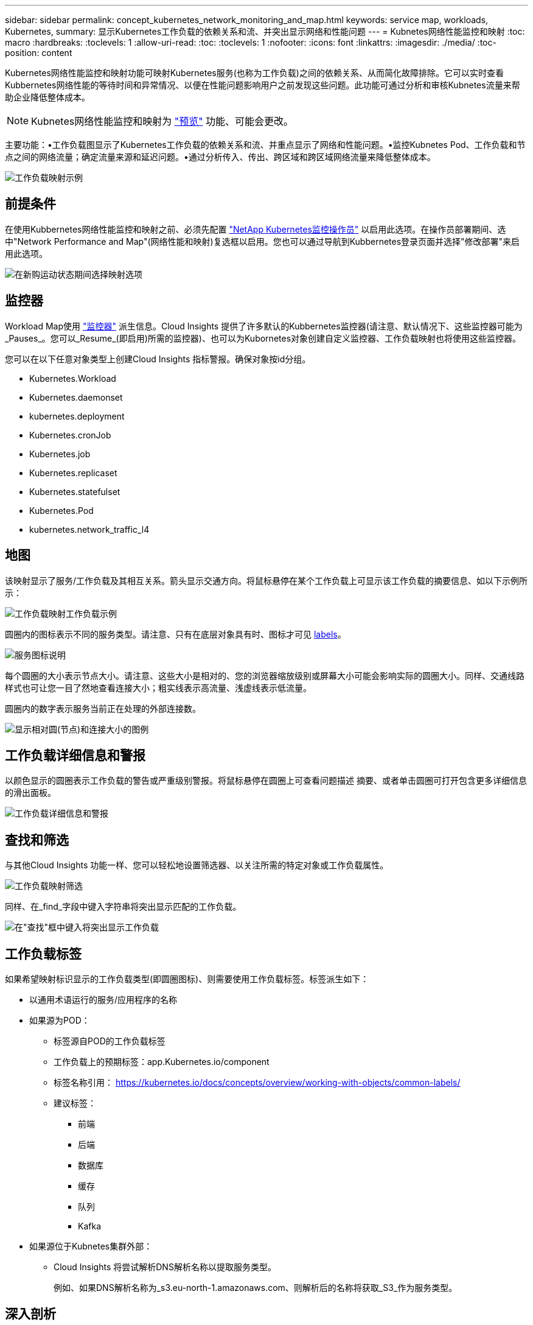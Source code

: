 ---
sidebar: sidebar 
permalink: concept_kubernetes_network_monitoring_and_map.html 
keywords: service map, workloads, Kubernetes, 
summary: 显示Kubernetes工作负载的依赖关系和流、并突出显示网络和性能问题 
---
= Kubnetes网络性能监控和映射
:toc: macro
:hardbreaks:
:toclevels: 1
:allow-uri-read: 
:toc: 
:toclevels: 1
:nofooter: 
:icons: font
:linkattrs: 
:imagesdir: ./media/
:toc-position: content


[role="lead"]
Kubernetes网络性能监控和映射功能可映射Kubernetes服务(也称为工作负载)之间的依赖关系、从而简化故障排除。它可以实时查看Kubbernetes网络性能的等待时间和异常情况、以便在性能问题影响用户之前发现这些问题。此功能可通过分析和审核Kubnetes流量来帮助企业降低整体成本。


NOTE: Kubnetes网络性能监控和映射为 link:concept_preview_features.html["预览"] 功能、可能会更改。

主要功能：•工作负载图显示了Kubernetes工作负载的依赖关系和流、并重点显示了网络和性能问题。•监控Kubnetes Pod、工作负载和节点之间的网络流量；确定流量来源和延迟问题。•通过分析传入、传出、跨区域和跨区域网络流量来降低整体成本。

image:workload-map-animated.gif["工作负载映射示例"]



== 前提条件

在使用Kubbernetes网络性能监控和映射之前、必须先配置 link:task_config_telegraf_agent_k8s.html["NetApp Kubernetes监控操作员"] 以启用此选项。在操作员部署期间、选中"Network Performance and Map"(网络性能和映射)复选框以启用。您也可以通过导航到Kubbernetes登录页面并选择"修改部署"来启用此选项。

image:ServiceMap_NKMO_Deployment_Options.png["在新购运动状态期间选择映射选项"]



== 监控器

Workload Map使用 link:task_create_monitor.html["监控器"] 派生信息。Cloud Insights 提供了许多默认的Kubbernetes监控器(请注意、默认情况下、这些监控器可能为_Pauses_。您可以_Resume_(即启用)所需的监控器)、也可以为Kubornetes对象创建自定义监控器、工作负载映射也将使用这些监控器。

您可以在以下任意对象类型上创建Cloud Insights 指标警报。确保对象按id分组。

* Kubernetes.Workload
* Kubernetes.daemonset
* kubernetes.deployment
* Kubernetes.cronJob
* Kubernetes.job
* Kubernetes.replicaset
* Kubernetes.statefulset
* Kubernetes.Pod
* kubernetes.network_traffic_l4




== 地图

该映射显示了服务/工作负载及其相互关系。箭头显示交通方向。将鼠标悬停在某个工作负载上可显示该工作负载的摘要信息、如以下示例所示：

image:ServiceMap_Simple_Example.png["工作负载映射工作负载示例"]

圆圈内的图标表示不同的服务类型。请注意、只有在底层对象具有时、图标才可见 <<workload-labels,labels>>。

image:ServiceMap_Icons.png["服务图标说明"]

每个圆圈的大小表示节点大小。请注意、这些大小是相对的、您的浏览器缩放级别或屏幕大小可能会影响实际的圆圈大小。同样、交通线路样式也可让您一目了然地查看连接大小；粗实线表示高流量、浅虚线表示低流量。

圆圈内的数字表示服务当前正在处理的外部连接数。

image:ServiceMap_Node_and_Connection_Legend.png["显示相对圆(节点)和连接大小的图例"]



== 工作负载详细信息和警报

以颜色显示的圆圈表示工作负载的警告或严重级别警报。将鼠标悬停在圆圈上可查看问题描述 摘要、或者单击圆圈可打开包含更多详细信息的滑出面板。

image:Workload_Map_Slideout_with_Alert.png["工作负载详细信息和警报"]



== 查找和筛选

与其他Cloud Insights 功能一样、您可以轻松地设置筛选器、以关注所需的特定对象或工作负载属性。

image:Workload_Map_Filtering.png["工作负载映射筛选"]

同样、在_find_字段中键入字符串将突出显示匹配的工作负载。

image:Workload_Map_Find_Highlighting.png["在\"查找\"框中键入将突出显示工作负载"]



== 工作负载标签

如果希望映射标识显示的工作负载类型(即圆圈图标)、则需要使用工作负载标签。标签派生如下：

* 以通用术语运行的服务/应用程序的名称
* 如果源为POD：
+
** 标签源自POD的工作负载标签
** 工作负载上的预期标签：app.Kubernetes.io/component
** 标签名称引用： https://kubernetes.io/docs/concepts/overview/working-with-objects/common-labels/[]
** 建议标签：
+
*** 前端
*** 后端
*** 数据库
*** 缓存
*** 队列
*** Kafka




* 如果源位于Kubnetes集群外部：
+
** Cloud Insights 将尝试解析DNS解析名称以提取服务类型。
+
例如、如果DNS解析名称为_s3.eu-north-1.amazonaws.com、则解析后的名称将获取_S3_作为服务类型。







== 深入剖析

右键单击工作负载可提供更多选项供您进一步了解。例如、您可以从此处放大查看该工作负载的连接。

image:Workload_Map_Zoom_Into_Connections.png["工作负载映射右键单击缩放以显示工作负载的连接"]

或者、您也可以打开详细信息分出面板、直接查看_Summary _、_Network_或_Pod & Storage_选项卡。

image:Workload_Map_Detail_Network_Slideout.png["详细信息\"卸载网络\"选项卡示例"]

最后、选择_Go to Asset Page_将打开工作负载的详细资产登录页面。

image:Workload_Map_Asset_Page.png["工作负载资产页面"]
